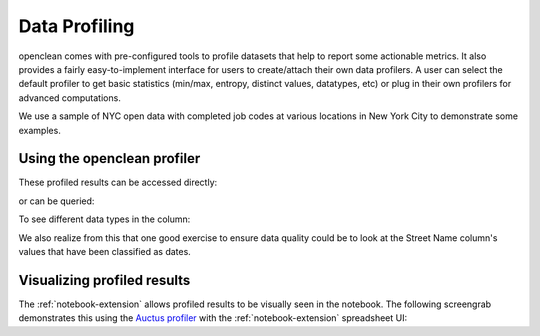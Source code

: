 .. _profile-ref:

Data Profiling
==============

openclean comes with pre-configured tools to profile datasets that help to report some actionable metrics. It
also provides a fairly easy-to-implement interface for users to create/attach their own data profilers. A user can select the default
profiler to get basic statistics (min/max, entropy, distinct values, datatypes, etc) or plug in their own profilers for advanced computations.

We use a sample of NYC open data with completed job codes at various locations in New York City to demonstrate some examples.

.. jupyter-execute::

    import os
    path_to_file = os.path.join(os.getcwd(), 'source', 'data')

.. jupyter-execute::

    from openclean.data.load import dataset

    ds = dataset(os.path.join(path_to_file, 'job_locations.csv'))

    ds.head()

Using the openclean profiler
----------------------------

.. jupyter-execute::

    from openclean.profiling.dataset import dataset_profile

    profiles = dataset_profile(ds)
    print(profiles)

These profiled results can be accessed directly:

.. jupyter-execute::

    # see all stats
    print(profiles.stats())

or can be queried:

.. jupyter-execute::

    # query the minimum and maximum in the Borough column
    print(profiles.minmax('Borough'))

To see different data types in the column:

.. jupyter-execute::

    # look at all the datatypes in the dataset
    print(profiles.types())

We also realize from this that one good exercise to ensure data quality could be to look at the Street Name column's values that have been classified as dates.

Visualizing profiled results
----------------------------

The :ref:`notebook-extension` allows profiled results to be visually seen in the notebook. The following
screengrab demonstrates this using the `Auctus profiler <https://pypi.org/project/datamart-profiler/>`_ with the :ref:`notebook-extension` spreadsheet UI:

.. only:: html

   .. figure:: data/auctus_profiler.gif
